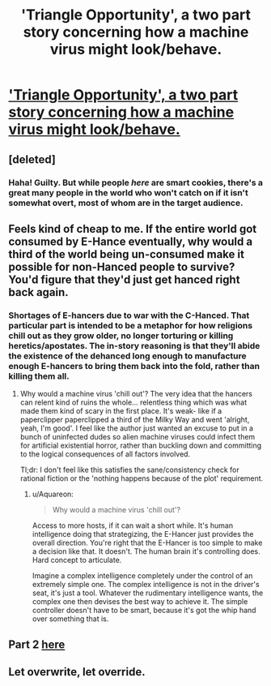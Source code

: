 #+TITLE: 'Triangle Opportunity', a two part story concerning how a machine virus might look/behave.

* [[http://www.inkitt.com/stories/7465]['Triangle Opportunity', a two part story concerning how a machine virus might look/behave.]]
:PROPERTIES:
:Author: Aquareon
:Score: 10
:DateUnix: 1434629739.0
:DateShort: 2015-Jun-18
:END:

** [deleted]
:PROPERTIES:
:Score: 6
:DateUnix: 1434737250.0
:DateShort: 2015-Jun-19
:END:

*** Haha! Guilty. But while people /here/ are smart cookies, there's a great many people in the world who won't catch on if it isn't somewhat overt, most of whom are in the target audience.
:PROPERTIES:
:Author: Aquareon
:Score: 1
:DateUnix: 1434766837.0
:DateShort: 2015-Jun-20
:END:


** Feels kind of cheap to me. If the entire world got consumed by E-Hance eventually, why would a third of the world being un-consumed make it possible for non-Hanced people to survive? You'd figure that they'd just get hanced right back again.
:PROPERTIES:
:Author: Drazelic
:Score: 3
:DateUnix: 1434651675.0
:DateShort: 2015-Jun-18
:END:

*** Shortages of E-hancers due to war with the C-Hanced. That particular part is intended to be a metaphor for how religions chill out as they grow older, no longer torturing or killing heretics/apostates. The in-story reasoning is that they'll abide the existence of the dehanced long enough to manufacture enough E-hancers to bring them back into the fold, rather than killing them all.
:PROPERTIES:
:Author: Aquareon
:Score: 1
:DateUnix: 1434673377.0
:DateShort: 2015-Jun-19
:END:

**** Why would a machine virus 'chill out'? The very idea that the hancers can relent kind of ruins the whole... relentless thing which was what made them kind of scary in the first place. It's weak- like if a paperclipper paperclipped a third of the Milky Way and went 'alright, yeah, I'm good'. I feel like the author just wanted an excuse to put in a bunch of uninfected dudes so alien machine viruses could infect them for artificial existential horror, rather than buckling down and committing to the logical consequences of all factors involved.

Tl;dr: I don't feel like this satisfies the sane/consistency check for rational fiction or the 'nothing happens because of the plot' requirement.
:PROPERTIES:
:Author: Drazelic
:Score: 4
:DateUnix: 1434676819.0
:DateShort: 2015-Jun-19
:END:

***** u/Aquareon:
#+begin_quote
  Why would a machine virus 'chill out'?
#+end_quote

Access to more hosts, if it can wait a short while. It's human intelligence doing that strategizing, the E-Hancer just provides the overall direction. You're right that the E-Hancer is too simple to make a decision like that. It doesn't. The human brain it's controlling does. Hard concept to articulate.

Imagine a complex intelligence completely under the control of an extremely simple one. The complex intelligence is not in the driver's seat, it's just a tool. Whatever the rudimentary intelligence wants, the complex one then devises the best way to achieve it. The simple controller doesn't have to be smart, because it's got the whip hand over something that is.
:PROPERTIES:
:Author: Aquareon
:Score: 2
:DateUnix: 1434678078.0
:DateShort: 2015-Jun-19
:END:


** Part 2 [[http://www.inkitt.com/stories/13278][here]]
:PROPERTIES:
:Author: Aquareon
:Score: 4
:DateUnix: 1434629752.0
:DateShort: 2015-Jun-18
:END:


** Let overwrite, let override.
:PROPERTIES:
:Author: Sagebrysh
:Score: 2
:DateUnix: 1434756900.0
:DateShort: 2015-Jun-20
:END:
